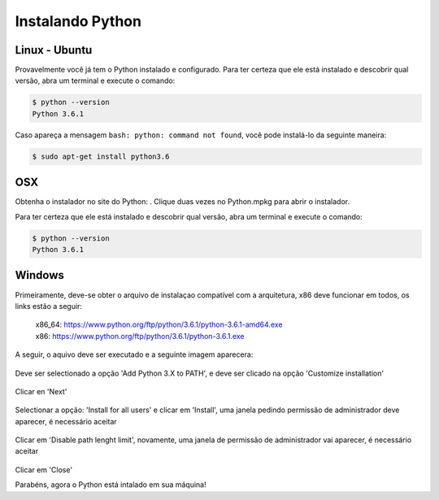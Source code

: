 Instalando Python
=================

Linux - Ubuntu
--------------

Provavelmente você já tem o Python instalado e configurado. Para ter certeza
que ele está instalado e descobrir qual versão, abra um terminal e execute o
comando:

.. code::

   $ python --version
   Python 3.6.1

Caso apareça a mensagem ``bash: python: command not found``, você pode
instalá-lo da seguinte maneira:

.. code::

   $ sudo apt-get install python3.6


OSX
---

Obtenha o instalador no site do Python: . Clique duas vezes no Python.mpkg para abrir o instalador.

Para ter certeza que ele está instalado e descobrir qual versão, abra um
terminal e execute o comando:

.. code::

   $ python --version
   Python 3.6.1


Windows
-------

Primeiramente, deve-se obter o arquivo de instalaçao compatível com a arquitetura, x86 deve funcionar em todos, os links estão a seguir:

    | x86_64: https://www.python.org/ftp/python/3.6.1/python-3.6.1-amd64.exe
    | x86:    https://www.python.org/ftp/python/3.6.1/python-3.6.1.exe

A seguir, o aquivo deve ser executado e a seguinte imagem aparecera:

.. figure:: images/install1.png
   :align: center
   :scale: 80%

Deve ser selectionado a opção 'Add Python 3.X to PATH', e deve ser clicado na opção 'Customize installation'


.. figure:: images/install2.png
   :align: center
   :scale: 80%

Clicar en 'Next'

.. figure:: images/install3.png
   :align: center
   :scale: 80%

Selectionar a opção: 'Install for all users' e clicar em 'Install', uma janela pedindo permissão de administrador deve aparecer, é necessário aceitar

.. figure:: images/install4.png
   :align: center
   :scale: 80%

Clicar em 'Disable path lenght limit', novamente, uma janela de permissão de administrador vai aparecer, é necessário aceitar

.. figure:: images/install5.png
   :align: center
   :scale: 80%

Clicar em 'Close'

Parabéns, agora o Python está intalado em sua máquina!
